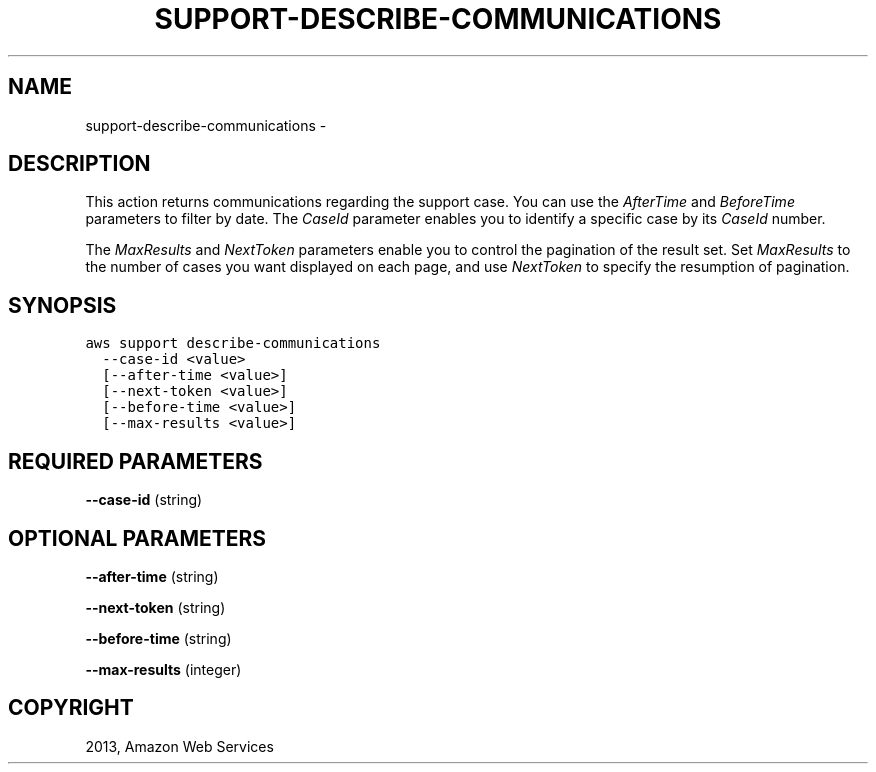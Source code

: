 .TH "SUPPORT-DESCRIBE-COMMUNICATIONS" "1" "March 11, 2013" "0.8" "aws-cli"
.SH NAME
support-describe-communications \- 
.
.nr rst2man-indent-level 0
.
.de1 rstReportMargin
\\$1 \\n[an-margin]
level \\n[rst2man-indent-level]
level margin: \\n[rst2man-indent\\n[rst2man-indent-level]]
-
\\n[rst2man-indent0]
\\n[rst2man-indent1]
\\n[rst2man-indent2]
..
.de1 INDENT
.\" .rstReportMargin pre:
. RS \\$1
. nr rst2man-indent\\n[rst2man-indent-level] \\n[an-margin]
. nr rst2man-indent-level +1
.\" .rstReportMargin post:
..
.de UNINDENT
. RE
.\" indent \\n[an-margin]
.\" old: \\n[rst2man-indent\\n[rst2man-indent-level]]
.nr rst2man-indent-level -1
.\" new: \\n[rst2man-indent\\n[rst2man-indent-level]]
.in \\n[rst2man-indent\\n[rst2man-indent-level]]u
..
.\" Man page generated from reStructuredText.
.
.SH DESCRIPTION
.sp
This action returns communications regarding the support case. You can use the
\fIAfterTime\fP and \fIBeforeTime\fP parameters to filter by date. The \fICaseId\fP
parameter enables you to identify a specific case by its \fICaseId\fP number.
.sp
The \fIMaxResults\fP and \fINextToken\fP parameters enable you to control the pagination
of the result set. Set \fIMaxResults\fP to the number of cases you want displayed on
each page, and use \fINextToken\fP to specify the resumption of pagination.
.SH SYNOPSIS
.sp
.nf
.ft C
aws support describe\-communications
  \-\-case\-id <value>
  [\-\-after\-time <value>]
  [\-\-next\-token <value>]
  [\-\-before\-time <value>]
  [\-\-max\-results <value>]
.ft P
.fi
.SH REQUIRED PARAMETERS
.sp
\fB\-\-case\-id\fP  (string)
.SH OPTIONAL PARAMETERS
.sp
\fB\-\-after\-time\fP  (string)
.sp
\fB\-\-next\-token\fP  (string)
.sp
\fB\-\-before\-time\fP  (string)
.sp
\fB\-\-max\-results\fP  (integer)
.SH COPYRIGHT
2013, Amazon Web Services
.\" Generated by docutils manpage writer.
.
